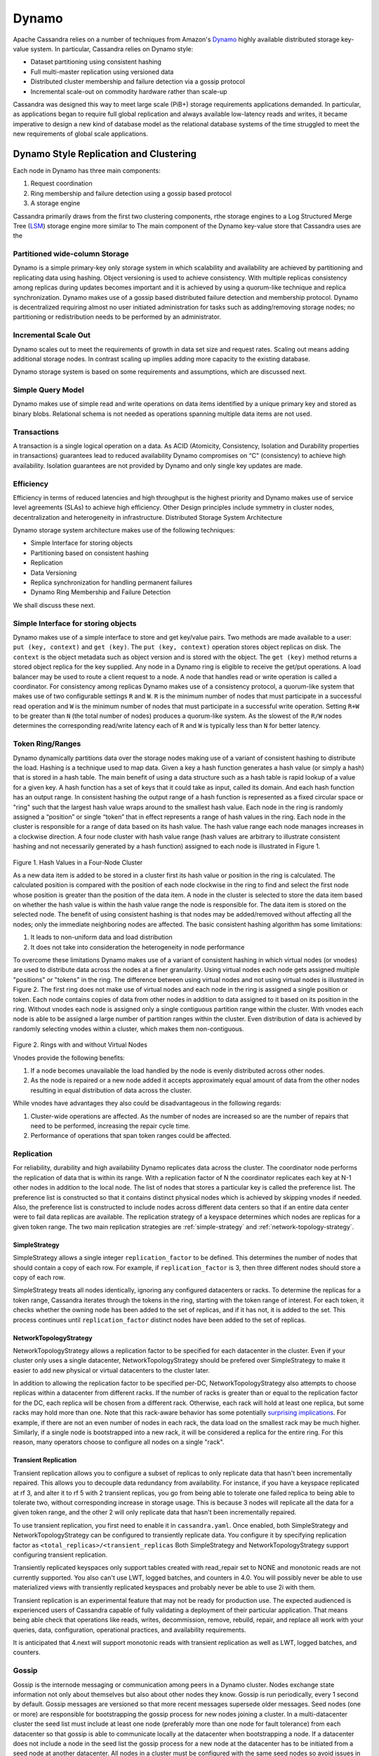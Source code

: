 .. Licensed to the Apache Software Foundation (ASF) under one
.. or more contributor license agreements.  See the NOTICE file
.. distributed with this work for additional information
.. regarding copyright ownership.  The ASF licenses this file
.. to you under the Apache License, Version 2.0 (the
.. "License"); you may not use this file except in compliance
.. with the License.  You may obtain a copy of the License at
..
..     http://www.apache.org/licenses/LICENSE-2.0
..
.. Unless required by applicable law or agreed to in writing, software
.. distributed under the License is distributed on an "AS IS" BASIS,
.. WITHOUT WARRANTIES OR CONDITIONS OF ANY KIND, either express or implied.
.. See the License for the specific language governing permissions and
.. limitations under the License.

Dynamo
======

Apache Cassandra relies on a number of techniques from Amazon's `Dynamo
<http://courses.cse.tamu.edu/caverlee/csce438/readings/dynamo-paper.pdf>`_
highly available distributed storage key-value system. In particular, Cassandra
relies on Dynamo style:

- Dataset partitioning using consistent hashing
- Full multi-master replication using versioned data
- Distributed cluster membership and failure detection via a gossip protocol
- Incremental scale-out on commodity hardware rather than scale-up

Cassandra was designed this way to meet large scale (PiB+) storage requirements
applications demanded. In particular, as applications began to require full
global replication and always available low-latency reads and writes, it became
imperative to design a new kind of database model as the relational database
systems of the time struggled to meet the new requirements of global scale
applications.

Dynamo Style Replication and Clustering
---------------------------------------

Each node in Dynamo has three main components:

1. Request coordination
2. Ring membership and failure detection using a gossip based protocol
3. A storage engine

Cassandra primarily draws from the first two clustering components,
rthe storage engines to a Log Structured Merge Tree (`LSM <http://citeseerx.ist.psu.edu/viewdoc/download?doi=10.1.1.44.2782&rep=rep1&type=pdf>`_)
storage engine more similar to The main component of the Dynamo key-value store that Cassandra uses are the

Partitioned wide-column Storage
^^^^^^^^^^^^^^^^^^^^^^^^^^^^^^^

Dynamo is a simple primary-key only storage system in which scalability and availability are achieved by partitioning and replicating data using hashing. Object versioning is used to achieve consistency.  With multiple replicas consistency among replicas during updates becomes important and it is achieved by using a quorum-like technique and replica synchronization. Dynamo makes use of a gossip based distributed failure detection and membership protocol.  Dynamo is decentralized requiring almost no user initiated administration for tasks such as adding/removing storage nodes; no partitioning or redistribution needs to be performed by an administrator.  
  
Incremental Scale Out
^^^^^^^^^^^^^^^^^^^^^

Dynamo scales out to meet the requirements of growth in data set size and request rates. Scaling out means adding additional storage nodes. In contrast scaling up implies adding more capacity to the existing database. 

Dynamo storage system is based on some  requirements and assumptions, which are discussed next.


Simple Query Model
^^^^^^^^^^^^^^^^^^

Dynamo makes use of simple read and write operations on data items identified by a unique primary key and stored as binary blobs. Relational schema is not needed as operations spanning multiple data items are not used.

Transactions
^^^^^^^^^^^^

A transaction is a single logical operation on a data. As ACID (Atomicity, Consistency, Isolation and Durability properties in transactions) guarantees lead to reduced availability Dynamo compromises on “C" (consistency) to achieve high availability. Isolation guarantees are not provided by Dynamo and only single key updates are made. 

Efficiency
^^^^^^^^^^

Efficiency in terms of reduced latencies and high throughput is the highest priority and Dynamo makes use of service level agreements (SLAs) to achieve high efficiency.
Other Design principles include symmetry in cluster nodes, decentralization and heterogeneity in infrastructure. 
Distributed Storage System Architecture  

Dynamo storage system architecture makes use of the following techniques:

- Simple Interface for storing objects
- Partitioning based on consistent hashing
- Replication
- Data Versioning
- Replica synchronization for handling permanent failures
- Dynamo Ring Membership and Failure Detection

We shall discuss these next.

Simple Interface for storing objects
^^^^^^^^^^^^^^^^^^^^^^^^^^^^^^^^^^^^

Dynamo makes use of a simple interface to store and get key/value pairs. Two methods are made available to a user: ``put (key, context)`` and ``get (key)``. The ``put (key, context)`` operation stores object replicas on disk. The ``context`` is the object metadata such as object version and is stored with the object. The ``get (key)`` method returns a stored object replica for the key supplied. Any node in a Dynamo ring is eligible to receive the get/put operations. A load balancer may be used to route a client request to a node. A node that handles read or write operation is called a coordinator.
For consistency among replicas Dynamo makes use of a consistency protocol, a quorum-like system that makes use of two configurable settings ``R`` and ``W``. ``R`` is the minimum number of nodes that must participate in a successful read operation and ``W`` is the minimum number of nodes that must participate in a successful write operation. Setting ``R+W`` to be greater than ``N`` (the total number of nodes) produces a quorum-like system. As the slowest of the ``R/W`` nodes determines the corresponding read/write latency each of ``R`` and ``W`` is typically less than ``N`` for better latency.

.. _TokenRingRanges:

Token Ring/Ranges
^^^^^^^^^^^^^^^^^

Dynamo dynamically partitions data over the storage nodes making use of a variant of consistent hashing to distribute the load. Hashing is a technique used to map data. Given a key a hash function generates a hash value (or simply a hash) that is stored in a hash table. The main benefit of using a data structure such as a hash table is rapid lookup of a value for a given key. A hash function has a set of keys that it could take as input, called its domain. And each hash function has an output range. In consistent hashing the output range of a hash function is represented as a fixed circular space or "ring" such that the largest hash value wraps around to the smallest hash value. Each node in the ring is randomly assigned a “position” or single “token” that in effect represents a range of hash values in the ring. Each node in the cluster is responsible for a range of data based on its hash value.  The hash value range each node manages increases in a clockwise direction.  A four node cluster with hash value range (hash values are arbitrary to illustrate consistent hashing and not necessarily generated by a hash function) assigned to each node is illustrated in Figure 1.

.. figure:: Figure_1_dynamo.jpg
   

Figure 1. Hash Values in a Four-Node Cluster

As a new data item is added to be stored in a cluster first its hash value or position in the ring is calculated. The calculated position is compared with the position of each node clockwise in the ring to find and select the first node whose position is greater than the position of the data item.  A node in the cluster is selected to store the data item based on whether the hash value is within the hash value range the node is responsible for. The data item is stored on the selected node. The benefit of using consistent hashing is that nodes may be added/removed without affecting all the nodes; only the immediate neighboring nodes are affected.
The basic consistent hashing algorithm has some limitations:

1. It leads to non-uniform data and load distribution
2. It does not take into consideration the heterogeneity in node performance

To overcome these limitations Dynamo makes use of a variant of consistent hashing in which virtual nodes (or vnodes) are used to distribute data across the nodes at a finer granularity.  Using virtual nodes each node gets assigned multiple "positions" or "tokens" in the ring.  The difference between using virtual nodes and not using virtual nodes is illustrated in Figure 2. The first ring does not make use of virtual nodes and each node in the ring is assigned a single position or token. Each node contains copies of data from other nodes in addition to data assigned to it based on its position in the ring. Without vnodes each node is assigned only a single contiguous partition range within the cluster. With vnodes each node is able to be assigned a large number of partition ranges within the cluster.  Even distribution of data is achieved by randomly selecting vnodes within a cluster, which makes them non-contiguous. 

.. figure:: Figure_2_dynamo.jpg
   

Figure 2. Rings with and without Virtual Nodes

Vnodes provide the following benefits:

1. If a node becomes unavailable the load handled by the node is evenly distributed across other nodes.
2. As the node is repaired or a new node added it accepts approximately equal amount of data from the other nodes resulting in equal distribution of data across the cluster.

While vnodes have advantages they also could be disadvantageous in the following regards:

1. Cluster-wide operations are affected. As the number of nodes are increased so are the number of repairs that need to be performed, increasing the repair cycle time.
2. Performance of operations that span token ranges could be affected.


.. _replication-strategy:

Replication
^^^^^^^^^^^

For reliability, durability and high availability Dynamo replicates data across the cluster.  The coordinator node performs the replication of data that is within its range. 
With a replication factor of N the coordinator replicates each key at N-1 other nodes in addition to the local node. The list of nodes that stores a particular key is called the preference list. 
The preference list is constructed so that it contains distinct physical nodes which is achieved by skipping vnodes if needed. 
Also, the preference list is constructed to include nodes across different data centers so that if an entire data center were to fail data replicas are available.
The replication strategy of a keyspace determines which nodes are replicas for a given token range. The two main
replication strategies are :ref:`simple-strategy` and :ref:`network-topology-strategy`.

.. _simple-strategy:

SimpleStrategy
~~~~~~~~~~~~~~

SimpleStrategy allows a single integer ``replication_factor`` to be defined. This determines the number of nodes that
should contain a copy of each row.  For example, if ``replication_factor`` is 3, then three different nodes should store
a copy of each row.

SimpleStrategy treats all nodes identically, ignoring any configured datacenters or racks.  To determine the replicas
for a token range, Cassandra iterates through the tokens in the ring, starting with the token range of interest.  For
each token, it checks whether the owning node has been added to the set of replicas, and if it has not, it is added to
the set.  This process continues until ``replication_factor`` distinct nodes have been added to the set of replicas.

.. _network-topology-strategy:

NetworkTopologyStrategy
~~~~~~~~~~~~~~~~~~~~~~~

NetworkTopologyStrategy allows a replication factor to be specified for each datacenter in the cluster.  Even if your
cluster only uses a single datacenter, NetworkTopologyStrategy should be prefered over SimpleStrategy to make it easier
to add new physical or virtual datacenters to the cluster later.

In addition to allowing the replication factor to be specified per-DC, NetworkTopologyStrategy also attempts to choose
replicas within a datacenter from different racks.  If the number of racks is greater than or equal to the replication
factor for the DC, each replica will be chosen from a different rack.  Otherwise, each rack will hold at least one
replica, but some racks may hold more than one. Note that this rack-aware behavior has some potentially `surprising
implications <https://issues.apache.org/jira/browse/CASSANDRA-3810>`_.  For example, if there are not an even number of
nodes in each rack, the data load on the smallest rack may be much higher.  Similarly, if a single node is bootstrapped
into a new rack, it will be considered a replica for the entire ring.  For this reason, many operators choose to
configure all nodes on a single "rack".

Transient Replication
~~~~~~~~~~~~~~~~~~~~~

Transient replication allows you to configure a subset of replicas to only replicate data that hasn't been incrementally
repaired. This allows you to decouple data redundancy from availability. For instance, if you have a keyspace replicated
at rf 3, and alter it to rf 5 with 2 transient replicas, you go from being able to tolerate one failed replica to being
able to tolerate two, without corresponding increase in storage usage. This is because 3 nodes will replicate all the data
for a given token range, and the other 2 will only replicate data that hasn't been incrementally repaired.

To use transient replication, you first need to enable it in ``cassandra.yaml``. Once enabled, both SimpleStrategy and
NetworkTopologyStrategy can be configured to transiently replicate data. You configure it by specifying replication factor
as ``<total_replicas>/<transient_replicas`` Both SimpleStrategy and NetworkTopologyStrategy support configuring transient
replication.

Transiently replicated keyspaces only support tables created with read_repair set to NONE and monotonic reads are not currently supported.
You also can't use LWT, logged batches, and counters in 4.0. You will possibly never be able to use materialized views
with transiently replicated keyspaces and probably never be able to use 2i with them.

Transient replication is an experimental feature that may not be ready for production use. The expected audienced is experienced
users of Cassandra capable of fully validating a deployment of their particular application. That means being able check
that operations like reads, writes, decommission, remove, rebuild, repair, and replace all work with your queries, data,
configuration, operational practices, and availability requirements.

It is anticipated that 4.next will support monotonic reads with transient replication as well as LWT, logged batches, and
counters.

.. _gossip:

Gossip
^^^^^^

Gossip is the internode messaging or communication among peers in a Dynamo cluster.   Nodes exchange state information not only about themselves but also about other nodes they know. 
Gossip is run periodically, every 1 second by default.  Gossip messages are versioned so that more recent messages supersede older messages. Seed nodes (one or more) are responsible for bootstrapping the gossip process for new nodes joining a cluster. 
In a multi-datacenter cluster the seed list must include at least one node (preferably more than one node for fault tolerance) from each datacenter so that gossip is able to communicate locally at the datacenter when bootstrapping a node.  
If a datacenter does not include a node in the seed list the gossip process for a new node at the datacenter has to be initiated from a seed node at another datacenter. All nodes in a cluster must be configured with the same seed nodes so avoid issues in gossip. 
For gossip optimization every node at a datacenter must not be made a seed node and an optimal number (three) of nodes   should be made seed nodes.

Dynamo makes use of a distributed failure detection and membership protocol based around gossip. A membership change is a node joining or leaving a Dynamo ring. A gossip-based protocol is used to propagate membership changes and maintain an eventually consistent view of membership. 
Partitioning information is also propagated via the gossip-based protocol. Gossip makes the nodes peer-aware and each storage node knows about the token ranges handled by its peers and as a result the data handled by its peers.  Each node forwards the read/write operations to the appropriate node.


.. _transient-replication:

Data Versioning
^^^^^^^^^^^^^^^

Data versioning is used to guarantee eventual consistency of data. All updates reach all replicas eventually but there could be a period of time during which an older version of data is served by a replica. 
If no failure condition occurs a bound exists on the update propagation time. But if a failure (network partition or outage) occurs updates may not get propagated for a longer period of time. 
With data versioning the data resulting from each update is considered a new version of the data.  Under normal operation a newer version overrides an older version and the two versions are reconciled. However, under conditions of failure and concurrent updates version branching may occur. 
Multiple, divergent versions of the same data may be present at the same time. Under such conditions "vector clocks" are used to establish a causal ordering among the different data versions. A vector clock is a list of (node, counter) pairs and a vector clock is associated with each version of each object. The different versions of data are eventually reconciled.

Failure Handling
^^^^^^^^^^^^^^^^

Next, we shall discuss how failures are handled.

Replica Synchronization
~~~~~~~~~~~~~~~~~~~~~~~

Hinted handoffs are most useful if failure is transient and the hinted replicas are able to be handed off to the nodes they are meant for. But under conditions of extended unavailability of nodes hinted handoffs may not be the best option.  Replica synchronization using Merkel trees is used for rapid replica syncs.  
Merkel trees are able to detect incongruities between data faster and minimize the amount of data transferred.  A Merkel tree is often used for efficient data storage and transfer of large data structures. The leaves of a Merkel tree are hashes of data blocks, which would be values of individual keys in the context of a Dynamo ring. Non-leaf tree nodes higher in the tree are hashes of their respective sub-nodes. Each branch of a Merkel tree may be compared with another Merkel tree branch, perhaps from a different Merkel tree, independently without involving complete Merkel trees. 
In the context of Dynamo each node keeps a separate Merkel tree for each key range it hosts data for.  For replica synchronization two nodes that host replicas of the same data compare the Merkel trees for the key ranges they have in common. 

Ring Membership and Failure Detection
~~~~~~~~~~~~~~~~~~~~~~~~~~~~~~~~~~~~~

A fault-tolerant system such as Dynamo must rely on a failure detection mechanism rather than trying to reach unreachable peers to perform get/put operations, or transfer partitions and hinted replicas. 
As discussed earlier, each node in the cluster is responsible for a range of data based on its hash value.   The complete hash value range of data stored in a Dynamo cluster is represented by a ring with each node being responsible for a specific subset of the hash value range.  Nodes in a ring are members of the ring and membership changes as nodes are added/removed.  A temporary node failure does not require rebalancing of the partitions or replicas repair. 
Only if a node is lost for an extended duration is a new node added by an administrator using nodetool utility.  The ring membership updates on addition/removal of nodes are propagated using a gossip-based protocol so that consistent ring membership information is kept by all the nodes. Each node contacts a peer node chosen randomly periodically (every second) to reconcile the ring membership information.

To prevent a temporary logical partitioning of a Dynamo ring one or more nodes are configured as seed nodes. A seed node is discovered by an external mechanism and is known to all nodes.  
All nodes eventually reconcile their membership with the seed and chances of logical partitioning of the ring are greatly reduced. Seed nodes are the first to be started in a Dynamo ring so that they are available for discovery by other nodes as they join the ring.

Decentralized failure detection mechanism is based on a gossip-style protocol in which a node failure is detected when a node fails to communicate with other nodes while receiving and forwarding requests. 

Tunable Consistency
^^^^^^^^^^^^^^^^^^^

Cassandra supports a per-operation tradeoff between consistency and availability through *Consistency Levels*.
Essentially, an operation's consistency level specifies how many of the replicas need to respond to the coordinator in
order to consider the operation a success.

The following consistency levels are available:

``ONE``
  Only a single replica must respond.

``TWO``
  Two replicas must respond.

``THREE``
  Three replicas must respond.

``QUORUM``
  A majority (n/2 + 1) of the replicas must respond.

``ALL``
  All of the replicas must respond.

``LOCAL_QUORUM``
  A majority of the replicas in the local datacenter (whichever datacenter the coordinator is in) must respond.

``EACH_QUORUM``
  A majority of the replicas in each datacenter must respond.

``LOCAL_ONE``
  Only a single replica must respond.  In a multi-datacenter cluster, this also gaurantees that read requests are not
  sent to replicas in a remote datacenter.

``ANY``
  A single replica may respond, or the coordinator may store a hint. If a hint is stored, the coordinator will later
  attempt to replay the hint and deliver the mutation to the replicas.  This consistency level is only accepted for
  write operations.

Write operations are always sent to all replicas, regardless of consistency level. The consistency level simply
controls how many responses the coordinator waits for before responding to the client.

For read operations, the coordinator generally only issues read commands to enough replicas to satisfy the consistency
level, with one exception. Speculative retry may issue a redundant read request to an extra replica if the other replicas
have not responded within a specified time window.

Picking Consistency Levels
~~~~~~~~~~~~~~~~~~~~~~~~~~

It is common to pick read and write consistency levels that are high enough to overlap, resulting in "strong"
consistency.  This is typically expressed as ``W + R > RF``, where ``W`` is the write consistency level, ``R`` is the
read consistency level, and ``RF`` is the replication factor.  For example, if ``RF = 3``, a ``QUORUM`` request will
require responses from at least two of the three replicas.  If ``QUORUM`` is used for both writes and reads, at least
one of the replicas is guaranteed to participate in *both* the write and the read request, which in turn guarantees that
the latest write will be read. In a multi-datacenter environment, ``LOCAL_QUORUM`` can be used to provide a weaker but
still useful guarantee: reads are guaranteed to see the latest write from within the same datacenter.

If this type of strong consistency isn't required, lower consistency levels like ``ONE`` may be used to improve
throughput, latency, and availability.
